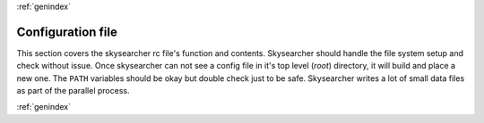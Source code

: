 .. sectionauthor:: Sol Courtney <swc2124@columbia.edu>
.. codeauthor:: Sol Courtney <swc2124@columbia.edu>
.. py:module:: skysearcher

:ref:`genindex`

======================
**Configuration file**
======================
This section covers the skysearcher rc file's function and contents.  Skysearcher should handle the file system setup and check without issue.  Once skysearcher can not see a config file in it's top level (*root*) directory, it will build and place a new one.  The ``PATH`` variables should be okay but double check just to be safe.  Skysearcher writes a lot of small data files as part of the parallel process.

:ref:`genindex`
